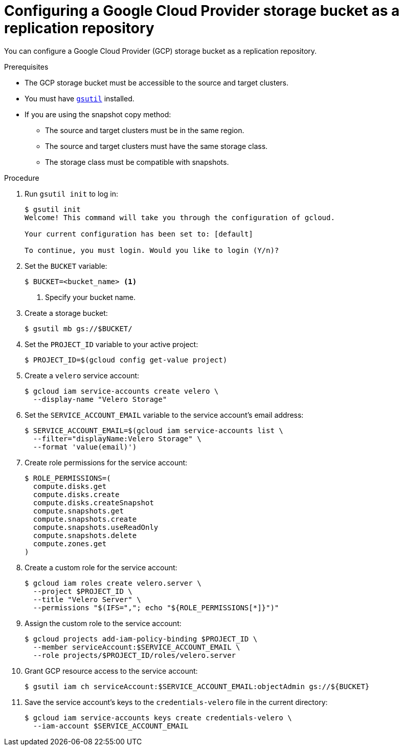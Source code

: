 // Module included in the following assemblies:
//
// migration/migrating_3_4/configuring-replication-repository.adoc
// migration/migrating_4_1_4/configuring-replication-repository.adoc
// migration/migrating_4_2_4/configuring-replication-repository.adoc
[id='migration-configuring-gcp_{context}']
= Configuring a Google Cloud Provider storage bucket as a replication repository

You can configure a Google Cloud Provider (GCP) storage bucket as a replication repository.

.Prerequisites

* The GCP storage bucket must be accessible to the source and target clusters.
* You must have link:https://cloud.google.com/storage/docs/gsutil_install[`gsutil`] installed.
* If you are using the snapshot copy method:
** The source and target clusters must be in the same region.
** The source and target clusters must have the same storage class.
** The storage class must be compatible with snapshots.

.Procedure

. Run `gsutil init` to log in:
+
----
$ gsutil init
Welcome! This command will take you through the configuration of gcloud.

Your current configuration has been set to: [default]

To continue, you must login. Would you like to login (Y/n)?
----

. Set the `BUCKET` variable:
+
----
$ BUCKET=<bucket_name> <1>
----
<1> Specify your bucket name.

. Create a storage bucket:
+
----
$ gsutil mb gs://$BUCKET/
----

. Set the `PROJECT_ID` variable to your active project:
+
----
$ PROJECT_ID=$(gcloud config get-value project)
----

. Create a `velero` service account:
+
----
$ gcloud iam service-accounts create velero \
  --display-name "Velero Storage"
----

. Set the `SERVICE_ACCOUNT_EMAIL` variable to the service account's email address:
+
----
$ SERVICE_ACCOUNT_EMAIL=$(gcloud iam service-accounts list \
  --filter="displayName:Velero Storage" \
  --format 'value(email)')
----

. Create role permissions for the service account:
+
----
$ ROLE_PERMISSIONS=(
  compute.disks.get
  compute.disks.create
  compute.disks.createSnapshot
  compute.snapshots.get
  compute.snapshots.create
  compute.snapshots.useReadOnly
  compute.snapshots.delete
  compute.zones.get
)
----

. Create a custom role for the service account:
+
----
$ gcloud iam roles create velero.server \
  --project $PROJECT_ID \
  --title "Velero Server" \
  --permissions "$(IFS=","; echo "${ROLE_PERMISSIONS[*]}")"
----

. Assign the custom role to the service account:
+
----
$ gcloud projects add-iam-policy-binding $PROJECT_ID \
  --member serviceAccount:$SERVICE_ACCOUNT_EMAIL \
  --role projects/$PROJECT_ID/roles/velero.server
----

. Grant GCP resource access to the service account:
+
----
$ gsutil iam ch serviceAccount:$SERVICE_ACCOUNT_EMAIL:objectAdmin gs://${BUCKET}
----

. Save the service account's keys to the `credentials-velero` file in the current directory:
+
----
$ gcloud iam service-accounts keys create credentials-velero \
  --iam-account $SERVICE_ACCOUNT_EMAIL
----
